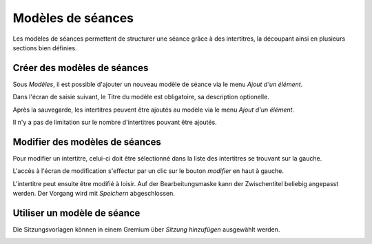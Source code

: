 Modèles de séances
==================
Les modèles de séances permettent de structurer une séance grâce à des intertitres, la découpant ainsi en plusieurs sections bien définies. 

Créer des modèles de séances
----------------------------
Sous *Modèles*, il est possible d'ajouter un nouveau modèle de séance via le menu *Ajout d'un élément*.

|img-modeledesance-1|

Dans l'écran de saisie suivant, le Titre du modèle est obligatoire, sa description optionelle. 

|img-modeledesance-2|

Après la sauvegarde, les intertitres peuvent être ajoutés au modèle via le menu *Ajout d'un élément*.

|img-modeledesance-3|

Il n'y a pas de limitation sur le nombre d'intertitres pouvant être ajoutés. 

|img-modeledesance-4|

Modifier des modèles de séances
-------------------------------
Pour modifier un intertitre, celui-ci doit être sélectionné dans la liste des intertitres se trouvant sur la gauche. 

|img-modeledesance-6|

L'accès à l'écran de modification s'effectur par un clic sur le bouton *modifier* en haut à gauche.

|img-modeledesance-7|

L'intertitre peut ensuite être modifié à loisir. 
Auf der Bearbeitungsmaske kann der Zwischentitel beliebig angepasst werden. Der
Vorgang wird mit *Speichern* abgeschlossen. 

|img-modeledesance-8|

Utiliser un modèle de séance
----------------------------
Die Sitzungsvorlagen können in einem Gremium über *Sitzung hinzufügen*
ausgewählt werden.

|img-modeledesance-5|

.. |img-modeledesance-1| image:: ../img/media/img-modeledesance-1.png
.. |img-modeledesance-2| image:: ../img/media/img-modeledesance-2.png
.. |img-modeledesance-3| image:: ../img/media/img-modeledesance-3.png
.. |img-modeledesance-4| image:: ../img/media/img-modeledesance-4.png
.. |img-modeledesance-5| image:: ../img/media/img-modeledesance-5.png
.. |img-modeledesance-6| image:: ../img/media/img-modeledesance-6.png
.. |img-modeledesance-7| image:: ../img/media/img-modeledesance-7.png
.. |img-modeledesance-8| image:: ../img/media/img-modeledesance-8.png

.. disqus::
